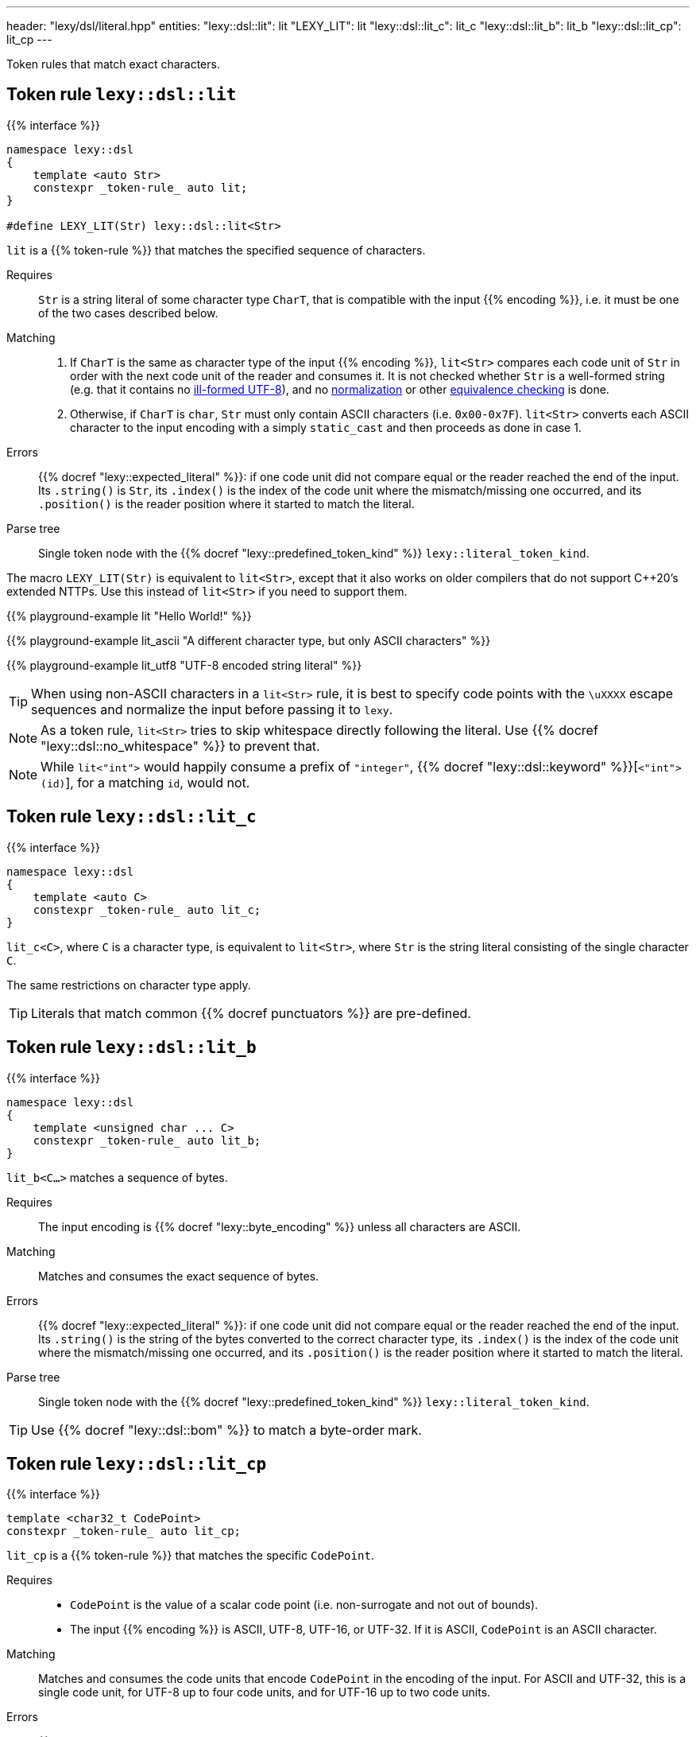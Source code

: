 ---
header: "lexy/dsl/literal.hpp"
entities:
  "lexy::dsl::lit": lit
  "LEXY_LIT": lit
  "lexy::dsl::lit_c": lit_c
  "lexy::dsl::lit_b": lit_b
  "lexy::dsl::lit_cp": lit_cp
---

[.lead]
Token rules that match exact characters.

[#lit]
== Token rule `lexy::dsl::lit`

{{% interface %}}
----
namespace lexy::dsl
{
    template <auto Str>
    constexpr _token-rule_ auto lit;
}

#define LEXY_LIT(Str) lexy::dsl::lit<Str>
----

[.lead]
`lit` is a {{% token-rule %}} that matches the specified sequence of characters.

Requires::
  `Str` is a string literal of some character type `CharT`, that is compatible with the input {{% encoding %}}, i.e. it must be one of the two cases described below.
Matching::
  1. If `CharT` is the same as character type of the input {{% encoding %}}, `lit<Str>` compares each code unit of `Str` in order with the next code unit of the reader and consumes it.
     It is not checked whether `Str` is a well-formed string (e.g. that it contains no https://en.wikipedia.org/wiki/UTF-8#Invalid_sequences_and_error_handling[ill-formed UTF-8]),
     and no https://en.wikipedia.org/wiki/Unicode_equivalence#Normalization[normalization] or other https://en.wikipedia.org/wiki/Unicode_equivalence[equivalence checking] is done.
  2. Otherwise, if `CharT` is `char`, `Str` must only contain ASCII characters (i.e. `0x00-0x7F`).
    `lit<Str>` converts each ASCII character to the input encoding with a simply `static_cast` and then proceeds as done in case 1.
Errors::
  {{% docref "lexy::expected_literal" %}}: if one code unit did not compare equal or the reader reached the end of the input.
  Its `.string()` is `Str`, its `.index()` is the index of the code unit where the mismatch/missing one occurred, and its `.position()` is the reader position where it started to match the literal.
Parse tree::
  Single token node with the {{% docref "lexy::predefined_token_kind" %}} `lexy::literal_token_kind`.

The macro `LEXY_LIT(Str)` is equivalent to `lit<Str>`, except that it also works on older compilers that do not support C++20's extended NTTPs.
Use this instead of `lit<Str>` if you need to support them.

{{% playground-example lit "Hello World!" %}}

{{% playground-example lit_ascii "A different character type, but only ASCII characters" %}}

{{% playground-example lit_utf8 "UTF-8 encoded string literal" %}}

TIP: When using non-ASCII characters in a `lit<Str>` rule, it is best to specify code points with the `\uXXXX` escape sequences and normalize the input before passing it to `lexy`.

NOTE: As a token rule, `lit<Str>` tries to skip whitespace directly following the literal.
Use {{% docref "lexy::dsl::no_whitespace" %}} to prevent that.

NOTE: While `lit<"int">` would happily consume a prefix of `"integer"`, {{% docref "lexy::dsl::keyword" %}}[`<"int">(id)`], for a matching `id`, would not.

[#lit_c]
== Token rule `lexy::dsl::lit_c`

{{% interface %}}
----
namespace lexy::dsl
{
    template <auto C>
    constexpr _token-rule_ auto lit_c;
}
----

[.lead]
`lit_c<C>`, where `C` is a character type, is equivalent to `lit<Str>`, where `Str` is the string literal consisting of the single character `C`.

The same restrictions on character type apply.

TIP: Literals that match common {{% docref punctuators %}} are pre-defined.

[#lit_b]
== Token rule `lexy::dsl::lit_b`

{{% interface %}}
----
namespace lexy::dsl
{
    template <unsigned char ... C>
    constexpr _token-rule_ auto lit_b;
}
----

[.lead]
`lit_b<C...>` matches a sequence of bytes.

Requires::
  The input encoding is {{% docref "lexy::byte_encoding" %}} unless all characters are ASCII.
Matching::
  Matches and consumes the exact sequence of bytes.
Errors::
  {{% docref "lexy::expected_literal" %}}: if one code unit did not compare equal or the reader reached the end of the input.
  Its `.string()` is the string of the bytes converted to the correct character type, its `.index()` is the index of the code unit where the mismatch/missing one occurred, and its `.position()` is the reader position where it started to match the literal.
Parse tree::
  Single token node with the {{% docref "lexy::predefined_token_kind" %}} `lexy::literal_token_kind`.

TIP: Use {{% docref "lexy::dsl::bom" %}} to match a byte-order mark.

[#lit_cp]
== Token rule `lexy::dsl::lit_cp`

{{% interface %}}
----
template <char32_t CodePoint>
constexpr _token-rule_ auto lit_cp;
----

[.lead]
`lit_cp` is a {{% token-rule %}} that matches the specific `CodePoint`.

Requires::
  * `CodePoint` is the value of a scalar code point (i.e. non-surrogate and not out of bounds).
  * The input {{% encoding %}} is ASCII, UTF-8, UTF-16, or UTF-32.
    If it is ASCII, `CodePoint` is an ASCII character.
Matching::
  Matches and consumes the code units that encode `CodePoint` in the encoding of the input.
  For ASCII and UTF-32, this is a single code unit, for UTF-8 up to four code units, and for UTF-16 up to two code units.
Errors::
  {{% docref "lexy::expected_literal" %}}: if one code unit did not compare equal or the reader reached the end of the input.
  Its `.string()` is the encoded version of `CodePoint`, its `.index()` is the index of the code unit where the mismatch/missing one occurred, and its `.position()` is the reader position where it started to match the literal.
Parse tree::
  Single token node with the {{% docref "lexy::predefined_token_kind" %}} `lexy::literal_token_kind`.

It behaves identical to {{% docref "lexy::dsl::lit" %}} where `Str` is determined by encoding `CodePoint` in the encoding of the input.

{{% playground-example "code_point_lit" "Match a smiley face" %}}

NOTE: The caveats of {{% docref "lexy::dsl::lit" %}} regarding whitespace skipping and keywords apply here as well.

CAUTION: If the input contains an ill-formed code unit sequence, this is not checked by this rule;
it simply compares each code unit.

